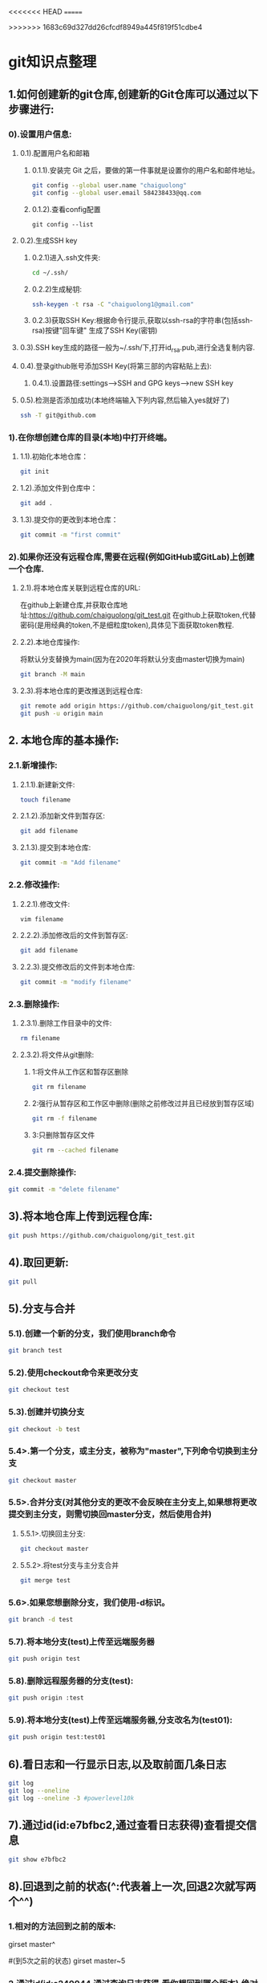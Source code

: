 #+startup: overview
<<<<<<< HEAD
=======

>>>>>>> 1683c69d327dd26cfcdf8949a445f819f51cdbe4
* git知识点整理
** 1.如何创建新的git仓库,创建新的Git仓库可以通过以下步骤进行:
*** 0).设置用户信息:
**** 0.1).配置用户名和邮箱
***** 0.1.1).安装完 Git 之后，要做的第一件事就是设置你的用户名和邮件地址。 
    #+begin_src bash
    git config --global user.name "chaiguolong"
    git config --global user.email 584238433@qq.com
    #+end_src
***** 0.1.2).查看config配置
    #+begin_src 
    git config --list 
    #+end_src
**** 0.2).生成SSH key
***** 0.2.1)进入.ssh文件夹:
	#+begin_src bash
	cd ~/.ssh/
	#+end_src
***** 0.2.2)生成秘钥:
	#+begin_src bash
	ssh-keygen -t rsa -C "chaiguolong1@gmail.com"
	#+end_src
***** 0.2.3)获取SSH Key:根据命令行提示,获取以ssh-rsa的字符串(包括ssh-rsa)按键"回车键" 生成了SSH Key(密钥)
**** 0.3).SSH key生成的路径一般为~/.ssh/下,打开id_rsa.pub,进行全选复制内容.
**** 0.4).登录github账号添加SSH Key(将第三部的内容粘贴上去):
***** 0.4.1).设置路径:settings-->SSH and GPG keys-->new SSH key
**** 0.5).检测是否添加成功(本地终端输入下列内容,然后输入yes就好了)
    #+begin_src bash
    ssh -T git@github.com
    #+end_src

*** 1).在你想创建仓库的目录(本地)中打开终端。
**** 1.1).初始化本地仓库：
    #+begin_src bash
      git init
    #+end_src
**** 1.2).添加文件到仓库中：
    #+begin_src bash
      git add .
    #+end_src
**** 1.3).提交你的更改到本地仓库：
    #+begin_src bash
      git commit -m "first commit"
    #+end_src

*** 2).如果你还没有远程仓库,需要在远程(例如GitHub或GitLab)上创建一个仓库.
**** 2.1).将本地仓库关联到远程仓库的URL:
在github上新建仓库,并获取仓库地址:https://github.com/chaiguolong/git_test.git
在github上获取token,代替密码(是用经典的token,不是细粒度token),具体见下面获取token教程.
**** 2.2).本地仓库操作:
将默认分支替换为main(因为在2020年将默认分支由master切换为main)
#+begin_src bash
  git branch -M main
#+end_src

**** 2.3).将本地仓库的更改推送到远程仓库:
#+begin_src bash
  git remote add origin https://github.com/chaiguolong/git_test.git
  git push -u origin main
#+end_src

** 2. 本地仓库的基本操作:
*** 2.1.新增操作:
**** 2.1.1).新建新文件:
  #+begin_src bash
    touch filename
  #+end_src
**** 2.1.2).添加新文件到暂存区:
  #+begin_src bash
    git add filename
  #+end_src
**** 2.1.3).提交到本地仓库:
  #+begin_src bash
    git commit -m "Add filename"
  #+end_src

*** 2.2.修改操作:
**** 2.2.1).修改文件:
  #+begin_src bash
    vim filename
  #+end_src
**** 2.2.2).添加修改后的文件到暂存区:
  #+begin_src bash
    git add filename
  #+end_src
**** 2.2.3).提交修改后的文件到本地仓库:
  #+begin_src bash
    git commit -m "modify filename"
  #+end_src

*** 2.3.删除操作:
**** 2.3.1).删除工作目录中的文件:
  #+begin_src bash
    rm filename
  #+end_src
**** 2.3.2).将文件从git删除:
***** 1:将文件从工作区和暂存区删除
    #+begin_src bash
      git rm filename
    #+end_src
***** 2:强行从暂存区和工作区中删除(删除之前修改过并且已经放到暂存区域)
    #+begin_src bash
      git rm -f filename
    #+end_src

***** 3:只删除暂存区文件
    #+begin_src bash
      git rm --cached filename
    #+end_src
    
*** 2.4.提交删除操作:
  #+begin_src bash
    git commit -m "delete filename"
  #+end_src

** 3).将本地仓库上传到远程仓库:
#+begin_src bash
  git push https://github.com/chaiguolong/git_test.git
#+end_src

** 4).取回更新:
#+begin_src bash
  git pull
#+end_src

** 5).分支与合并
*** 5.1).创建一个新的分支，我们使用branch命令
#+begin_src bash
  git branch test
#+end_src

*** 5.2).使用checkout命令来更改分支
#+begin_src bash
  git checkout test
#+end_src
		
*** 5.3).创建并切换分支
#+begin_src bash
  git checkout -b test
#+end_src

*** 5.4>.第一个分支，或主分支，被称为"master",下列命令切换到主分支
#+begin_src bash
  git checkout master
#+end_src

*** 5.5>.合并分支(对其他分支的更改不会反映在主分支上,如果想将更改提交到主分支，则需切换回master分支，然后使用合并)

**** 5.5.1>.切换回主分支:
#+begin_src bash
  git checkout master
#+end_src
**** 5.5.2>.将test分支与主分支合并
#+begin_src bash
  git merge test
#+end_src

*** 5.6>.如果您想删除分支，我们使用-d标识。
#+begin_src bash
  git branch -d test
#+end_src

*** 5.7).将本地分支(test)上传至远端服务器
#+begin_src bash
  git push origin test
#+end_src

*** 5.8).删除远程服务器的分支(test):
#+begin_src bash
  git push origin :test
#+end_src

*** 5.9).将本地分支(test)上传至远端服务器,分支改名为(test01):
#+begin_src bash
  git push origin test:test01
#+end_src

** 6).看日志和一行显示日志,以及取前面几条日志
#+begin_src bash
  git log
  git log --oneline
  git log --oneline -3 #powerlevel10k
#+end_src
		
** 7).通过id(id:e7bfbc2,通过查看日志获得)查看提交信息
#+begin_src bash
  git show e7bfbc2
#+end_src

** 8).回退到之前的状态(^:代表着上一次,回退2次就写两个^^)
*** 1.相对的方法回到之前的版本:
#+bensrc bash
  girset master^
#+ensc

#+bensrc bash
  #(到5次之前的状态)
  girset master~5
#+ensc
*** 2.通过id(id:e240044,通过查询日志获得,看你想回到哪个版本),绝对的方法回到之前的版本:
#+begin_src bash
  git reset e240044
#+end_src

git reset的几个模式
	(--mixed): 这个模式会把暂存区的文件丢弃,但不会动到工作目录的文件.
	(--soft):  这个模式下的reset,工作目录跟暂存区的文件都不会被丢弃.
	(--hard):  在这个模式下,不管是工作目录以及暂存区的文件都会丢弃.
						
** 9).git revert撤销某次操作
此次操作之前和之后的commit和history都会保留,并且把这次撤销作为一次最新的提交

** 10).以下列出了远程仓库、添加远程仓库、重命名远程仓库、删除远程仓库、修改远程仓库 URL 和查看远程仓库信息的用法：
*** 1.列出远程仓库
#+begin_src bash
  git remote
#+end_src

#+begin_src bash
  git remote -v
#+end_src
*** 2.添加远程仓库
#+begin_src bash
  git remote add origin https://github.com/user/repo.git
#+end_src
*** 3.重命名远程仓库
#+begin_src bash
  git remote rename origin new-origin
#+end_src
*** 4.删除远程仓库
#+begin_src bash
  git remote remove new-origin
#+end_src
*** 5.修改远程仓库
#+begin_src bash
  git remote set-url origin https://github.com/user/new-repo.git
#+end_src
*** 6.查看远程仓库信息
#+begin_src bash
  git remote show origin
#+end_src
	
** 11).如果需要撤销之前的修改(也就是将暂存区的数据覆盖本地工作区),可以使用checkout命令来撤销.
*** 1.例如,如果需要撤销文件file.txt的修改,可以使用一下命令:
#+begin_src bash
#这将撤销对该文件的修改并将其还原为最后一次提交状态.
#注意:使用git checkout命令将会丢失对文件的修改,所以在使用前摇谨慎.
git checkout --file.txt
#+end_src

** 12.git 删除远程仓库文件
*** 1).预览将要删除的文件
#+begin_src bash
  # 加上 -n 这个参数，执行命令时，是不会删除任何文件，而是展示此命令要删除的文件列表预览。
  git rm -r -n --cached 文件/文件夹名称 
#+end_src
*** 2).确定无误后删除文件
#+begin_src bash
  git rm -r --cached 文件/文件夹名称
#+end_src
*** 3).提交到本地并推送到远程服务器
#+begin_src bash
  git commit -m "提交说明"
  git push
#+end_src

** 13.当提交了错的代码,进行回滚,并强行提交到远程仓库.
*** 13.1).回滚到之前版本的三种方法.
#+begin_src bash
  git reset --hard HEAD^ #回退到上个版本.

#+end_src

#+begin_src bash
  git reset --hard HEAD~n #回退到前n次提交之前，若n=3，则可以回退到3次提交之前.
#+end_src

#+begin_src bash
  git reset --hard commit_sha #回滚到指定commit的sha码，推荐使用这种方式.
#+end_src
*** 13.2).强行提交到远程仓库.
#+begin_src bash
  git push origin HEAD --force
#+end_src

** 14.git add . 和git add * 区别
*** 1.git add . 会把本地所有untrack的文件都加入暂存区,并且会根据.gitignore做过滤
*** 2.git add * 会忽略.gitignore把任何文件都加入

** 15.如果您想要用 Git 远程覆盖本地某个文件，可以使用以下命令：
#+begin_src bash
  git fetch --all
  # 其中 origin/master 是远程分支的名称，path/to/file 是您要覆盖的本地文件的路径。
  git checkout --force origin/master -- path/to/file
#+end_src

** 16.生成新的 SSH 密钥并将其添加到 ssh-agent
*** 1).生成新的 SSH 密钥(使用的电子邮件替换为您的 GitHub 电子邮件地址),之后一直回车
#+begin_src bash
  ssh-keygen -t ed25519 -C "your_email@example.com"
#+end_src

*** 2).将 SSH 密钥添加到 ssh-agent
**** 2.1).在后台启动 ssh-agent
#+begin_src bash
  eval "$(ssh-agent -s)"
#+end_src

**** 2.2).打开~/.ssh/config文件,然后修改该文件以包含以下行
#+begin_src 
    #(注意:linux这步省略)
    Host github.com
    AddKeysToAgent yes
    UseKeychain yes
    IdentityFile ~/.ssh/id_ed25519
#+end_src

**** 2.3).将您的SSH 私钥添加到ssh-agent并将您的密码存储在钥匙串中
- Linux
  #+begin_src
    ssh-add ~/.ssh/id_ed25519
  #+end_src

- Monterey (12.0)之前的macOS版本中
  #+begin_src bash
    ssh-add -K ~/.ssh/id_ed25519
  #+end_src

- Monterey (12.0)之后的macOS版本中
  #+begin_src bash
    ssh-add --apple-use-keychain ~/.ssh/id_ed25519
  #+end_src

** 17.SSH Git代理设置方法
*** 1).打开终端,输入以下命令进入SSH配置目录
#+begin_src bash
  cd ~/.ssh
#+end_src
*** 2).创建或编辑config文件
#+begin_src bash
  touch config
#+end_src
*** 3.vim config
*** 4).在config文件中添加如下内容(假设代理地址为127.0.0.1:1081)
#+begin_src 

Host github.com
AddKeysToAgent yes
UseKeychain yes
IdentityFile ~/.ssh/id_ed25519
#走HTTP 代理
ProxyCommand nc -x 127.0.0.1:1081 %h %p

#+end_src


<<<<<<< HEAD
** 19.如何使用git pull将远程分支合并到本地分支
*** 1.https://blog.csdn.net/FFFSSSFFF6/article/details/134948542
=======
** 18.提示Your branch is up-to-date with 'origin/main'
*** 原因是版本分支的问题
**** 1.新建一个分支
#+begin_src bash
  git branch newbranch
#+end_src
**** 2.检查分支是否创建成功
#+begin_src bash
  git branch
#+end_src
**** 3.切换到你的新分支
#+begin_src bash
  git checkout newbranch
#+end_src
**** 4.将改动提交到新分支上
#+begin_src bash
  git add .
  git commit -m "提交"
#+end_src
**** 5.检查是否成功
#+begin_src bash
  git status
#+end_src
**** 6.切换到主分支
#+begin_src bash
  git checkout master
#+end_src
**** 7.将新分支提交的改动合并到主分支上
#+begin_src bash
  git merge newbranch
#+end_src
**** 8.然后就可以push代码了
#+begin_src bash
  git push -u origin main
#+end_src
**** 9.最后还可以删除这个分支
#+begin_src bash
  git branch -D newbranch
#+end_src
>>>>>>> 1683c69d327dd26cfcdf8949a445f819f51cdbe4

